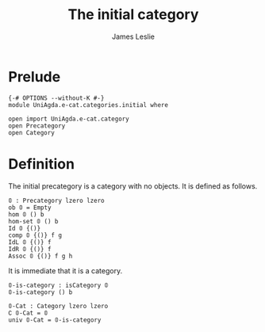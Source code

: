 #+title: The initial category
#+author: James Leslie
* Prelude
#+begin_src agda2
{-# OPTIONS --without-K #-}
module UniAgda.e-cat.categories.initial where

open import UniAgda.e-cat.category 
open Precategory
open Category
#+end_src
* Definition
The initial precategory is a category with no objects. It is defined as follows.
#+begin_src agda2
𝟘 : Precategory lzero lzero
ob 𝟘 = Empty
hom 𝟘 () b
hom-set 𝟘 () b
Id 𝟘 {()}
comp 𝟘 {()} f g
IdL 𝟘 {()} f
IdR 𝟘 {()} f
Assoc 𝟘 {()} f g h
#+end_src

It is immediate that it is a category.
#+begin_src agda2
𝟘-is-category : isCategory 𝟘
𝟘-is-category () b

𝟘-Cat : Category lzero lzero
∁ 𝟘-Cat = 𝟘
univ 𝟘-Cat = 𝟘-is-category
#+end_src
